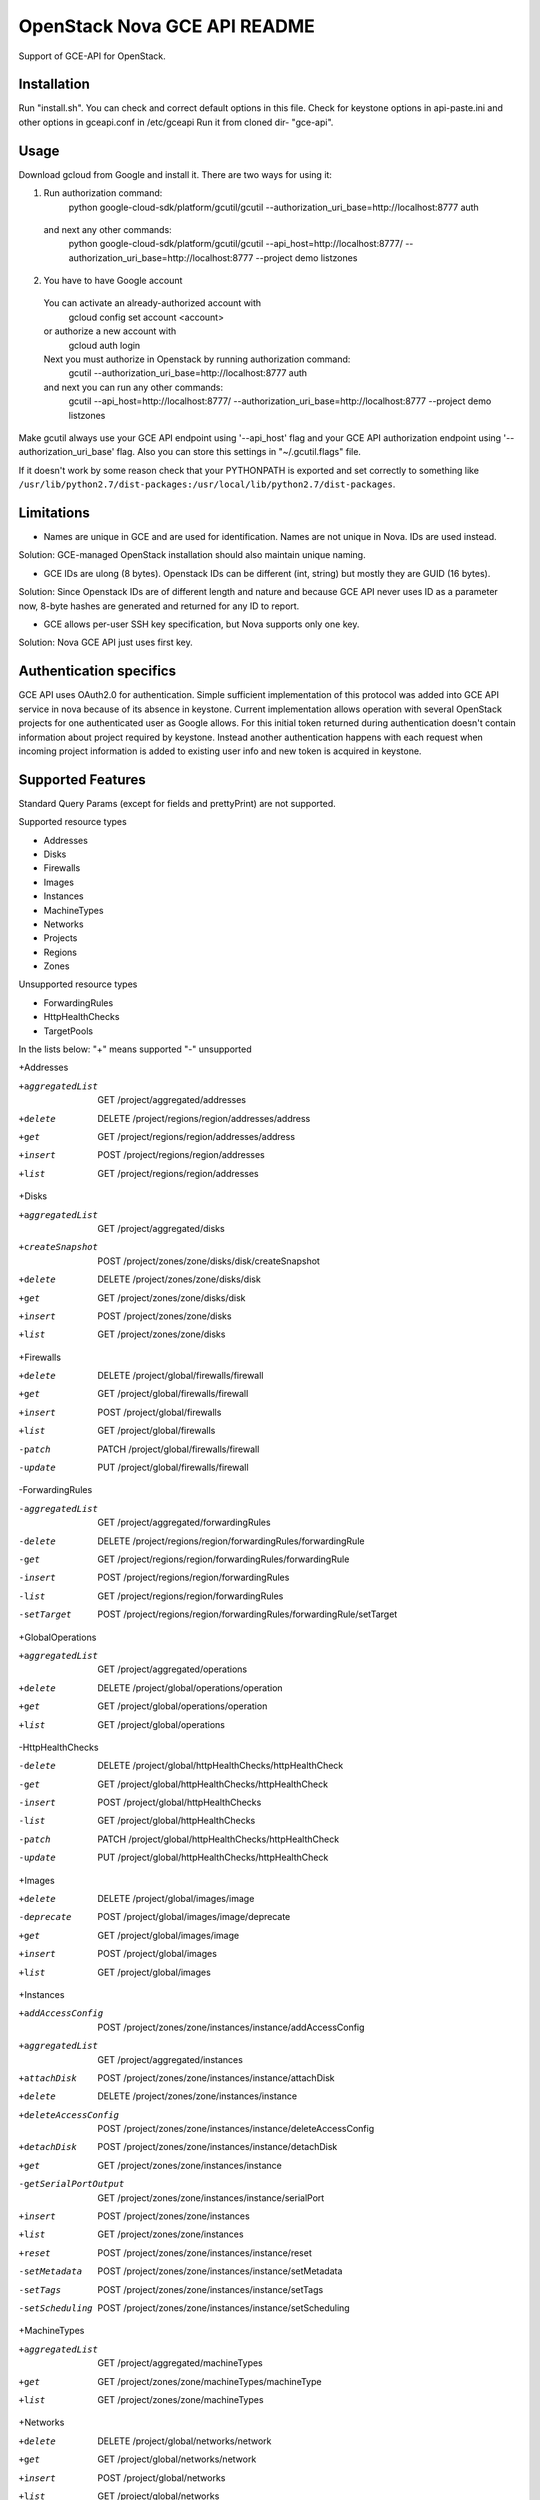 OpenStack Nova GCE API README
-----------------------------

Support of GCE-API for OpenStack. 

Installation
=====

Run "install.sh". You can check and correct default options in this file.
Check for keystone options in api-paste.ini and other options in gceapi.conf in /etc/gceapi
Run it from cloned dir- "gce-api".

Usage
=====

Download gcloud from Google and install it.
There are two ways for using it:

1. Run authorization command:
	python google-cloud-sdk/platform/gcutil/gcutil --authorization_uri_base=http://localhost:8777 auth
  and next any other commands:
	python google-cloud-sdk/platform/gcutil/gcutil --api_host=http://localhost:8777/ --authorization_uri_base=http://localhost:8777 --project demo listzones
	
2. You have to have Google account
  You can activate an already-authorized account with
	gcloud config set account <account>
  or authorize a new account with
	gcloud auth login
  Next you must authorize in Openstack by running authorization command:
	gcutil --authorization_uri_base=http://localhost:8777 auth
  and next you can run any other commands: 
	gcutil --api_host=http://localhost:8777/ --authorization_uri_base=http://localhost:8777 --project demo listzones

Make gcutil always use your GCE API endpoint using '--api_host' flag and your GCE API
authorization endpoint using '--authorization_uri_base' flag. Also you can store this
settings in "~/.gcutil.flags" file.
 
If it doesn't work by some reason check that your PYTHONPATH is exported and set correctly to something like
``/usr/lib/python2.7/dist-packages:/usr/local/lib/python2.7/dist-packages``.

Limitations
===========

* Names are unique in GCE and are used for identification. Names are not unique in Nova. IDs are used instead.
Solution: GCE-managed OpenStack installation should also maintain unique naming.

* GCE IDs are ulong (8 bytes). Openstack IDs can be different (int, string) but mostly they are GUID (16 bytes).
Solution: Since Openstack IDs are of different length and nature and because GCE API never uses ID as a parameter
now, 8-byte hashes are generated and returned for any ID to report.

* GCE allows per-user SSH key specification, but Nova supports only one key.
Solution: Nova GCE API just uses first key.

Authentication specifics
========================

GCE API uses OAuth2.0 for authentication. Simple sufficient implementation of this protocol
was added into GCE API service in nova because of its absence in keystone.
Current implementation allows operation with several OpenStack projects for
one authenticated user as Google allows. For this initial token returned during
authentication doesn't contain information about project required by keystone.
Instead another authentication happens with each request when incoming project
information is added to existing user info and new token is acquired in keystone.

Supported Features
==================

Standard Query Params (except for fields and prettyPrint) are not supported.

Supported resource types

* Addresses
* Disks
* Firewalls
* Images
* Instances
* MachineTypes
* Networks
* Projects
* Regions
* Zones

Unsupported resource types

* ForwardingRules
* HttpHealthChecks
* TargetPools

In the lists below:
"+" means supported
"-" unsupported

+Addresses

+aggregatedList  GET  /project/aggregated/addresses
+delete  DELETE  /project/regions/region/addresses/address
+get  GET  /project/regions/region/addresses/address
+insert  POST  /project/regions/region/addresses
+list  GET  /project/regions/region/addresses

+Disks

+aggregatedList  GET  /project/aggregated/disks
+createSnapshot  POST  /project/zones/zone/disks/disk/createSnapshot
+delete  DELETE  /project/zones/zone/disks/disk
+get  GET  /project/zones/zone/disks/disk
+insert  POST  /project/zones/zone/disks
+list  GET  /project/zones/zone/disks

+Firewalls

+delete  DELETE  /project/global/firewalls/firewall
+get  GET  /project/global/firewalls/firewall
+insert  POST  /project/global/firewalls
+list  GET  /project/global/firewalls
-patch  PATCH  /project/global/firewalls/firewall
-update  PUT  /project/global/firewalls/firewall

-ForwardingRules

-aggregatedList  GET  /project/aggregated/forwardingRules
-delete  DELETE  /project/regions/region/forwardingRules/forwardingRule
-get  GET  /project/regions/region/forwardingRules/forwardingRule
-insert  POST  /project/regions/region/forwardingRules
-list  GET  /project/regions/region/forwardingRules
-setTarget  POST  /project/regions/region/forwardingRules/forwardingRule/setTarget

+GlobalOperations

+aggregatedList  GET  /project/aggregated/operations
+delete  DELETE  /project/global/operations/operation
+get  GET  /project/global/operations/operation
+list  GET  /project/global/operations

-HttpHealthChecks

-delete  DELETE  /project/global/httpHealthChecks/httpHealthCheck
-get  GET  /project/global/httpHealthChecks/httpHealthCheck
-insert  POST  /project/global/httpHealthChecks
-list  GET  /project/global/httpHealthChecks
-patch  PATCH  /project/global/httpHealthChecks/httpHealthCheck
-update  PUT  /project/global/httpHealthChecks/httpHealthCheck

+Images

+delete  DELETE  /project/global/images/image
-deprecate  POST  /project/global/images/image/deprecate
+get  GET  /project/global/images/image
+insert  POST  /project/global/images
+list  GET  /project/global/images

+Instances

+addAccessConfig  POST  /project/zones/zone/instances/instance/addAccessConfig
+aggregatedList  GET  /project/aggregated/instances
+attachDisk  POST  /project/zones/zone/instances/instance/attachDisk
+delete  DELETE  /project/zones/zone/instances/instance
+deleteAccessConfig  POST /project/zones/zone/instances/instance/deleteAccessConfig
+detachDisk  POST  /project/zones/zone/instances/instance/detachDisk
+get  GET  /project/zones/zone/instances/instance
-getSerialPortOutput  GET  /project/zones/zone/instances/instance/serialPort
+insert  POST  /project/zones/zone/instances
+list  GET  /project/zones/zone/instances
+reset  POST  /project/zones/zone/instances/instance/reset
-setMetadata  POST  /project/zones/zone/instances/instance/setMetadata
-setTags  POST  /project/zones/zone/instances/instance/setTags
-setScheduling  POST  /project/zones/zone/instances/instance/setScheduling

+MachineTypes

+aggregatedList  GET  /project/aggregated/machineTypes
+get  GET  /project/zones/zone/machineTypes/machineType
+list  GET  /project/zones/zone/machineTypes

+Networks

+delete  DELETE  /project/global/networks/network
+get  GET  /project/global/networks/network
+insert  POST  /project/global/networks
+list  GET  /project/global/networks

+Projects

+get  GET  /project
+setCommonInstanceMetadata  POST  /project/setCommonInstanceMetadata

-RegionOperations

+delete  DELETE  /project/regions/region/operations/operation
+get  GET  /project/regions/region/operations/operation
+list  GET  /project/regions/region/operations

+Regions

+get  GET  /project/regions/region
+list  GET  /project/regions

+Routes

+delete  DELETE  /project/global/routes/route
+get  GET  /project/global/routes/route
+insert  POST  /project/global/routes
+list  GET  /project/global/routes

+Snapshots

+delete  DELETE  /project/global/snapshots/snapshot
+get  GET  /project/global/snapshots/snapshot
+list  GET  /project/global/snapshots

-TargetPools

-addHealthCheck  POST /project/regions/region/targetPools/targetPool/addHealthCheck
-addInstance  POST  /project/regions/region/targetPools/targetPool/addInstance
-aggregatedList  GET  /project/aggregated/targetPools
-delete  DELETE  /project/regions/region/targetPools/targetPool
-get  GET  /project/regions/region/targetPools/targetPool
-getHealth  POST  /project/regions/region/targetPools/targetPool/getHealth
-insert  POST  /project/regions/region/targetPools
-list  GET  /project/regions/region/targetPools
-removeHealthCheck  POST /project/regions/region/targetPools/targetPool/removeHealthCheck
-removeInstance  POST /project/regions/region/targetPools/targetPool/removeInstance
-setBackup  POST  /project/regions/region/targetPools/targetPool/setBackup

+ZoneOperations

+delete  DELETE  /project/zones/zone/operations/operation
+get  GET  /project/zones/zone/operations/operation
+list  GET  /project/zones/zone/operations

+Zones

+get  GET  /project/zones/zone
+list  GET  /project/zones

